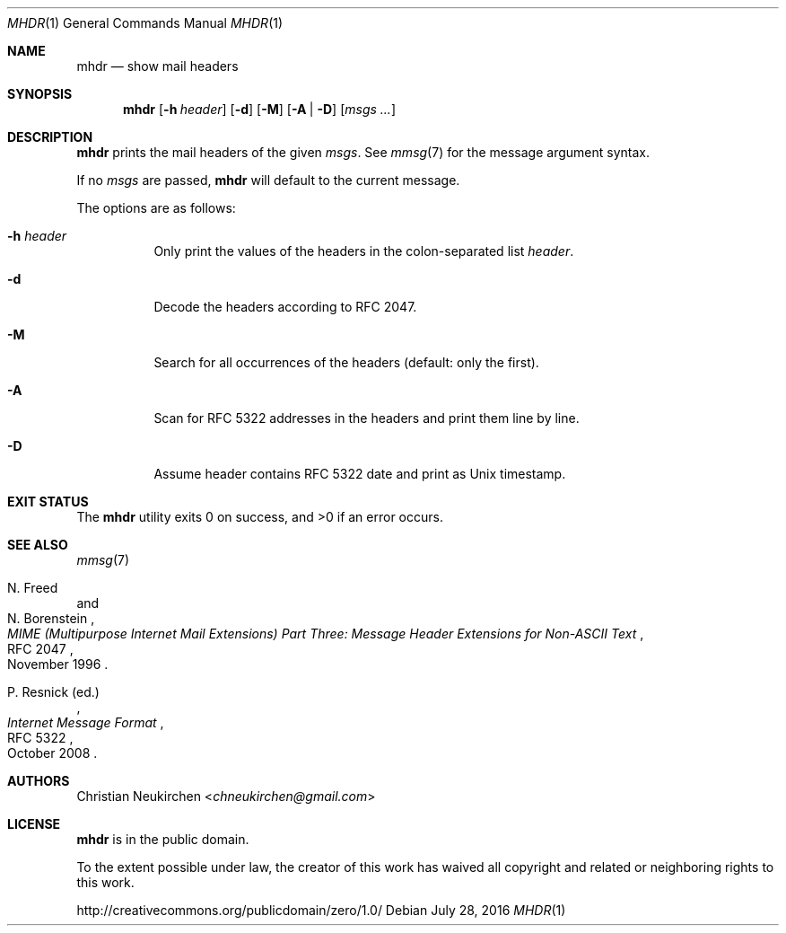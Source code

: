.Dd July 28, 2016
.Dt MHDR 1
.Os
.Sh NAME
.Nm mhdr
.Nd show mail headers
.Sh SYNOPSIS
.Nm
.Op Fl h Ar header
.Op Fl d
.Op Fl M
.Op Fl A | Fl D
.Op Ar msgs\ ...
.Sh DESCRIPTION
.Nm
prints the mail headers of the given
.Ar msgs .
See
.Xr mmsg 7
for the message argument syntax.
.Pp
If no
.Ar msgs
are passed,
.Nm
will default to the current message.
.Pp
The options are as follows:
.Bl -tag -width Ds
.It Fl h Ar header
Only print the values of the headers in the colon-separated list
.Ar header .
.It Fl d
Decode the headers according to RFC 2047.
.It Fl M
Search for all occurrences of the headers
(default: only the first).
.It Fl A
Scan for RFC 5322 addresses in the headers and print them line by line.
.It Fl D
Assume header contains RFC 5322 date and print as Unix timestamp.
.El
.Sh EXIT STATUS
.Ex -std
.Sh SEE ALSO
.Xr mmsg 7
.Rs
.%A N. Freed
.%A N. Borenstein
.%B MIME (Multipurpose Internet Mail Extensions) Part Three: Message Header Extensions for Non-ASCII Text
.%R RFC 2047
.%D November 1996
.Re
.Rs
.%A P. Resnick (ed.)
.%B Internet Message Format
.%R RFC 5322
.%D October 2008
.Re
.Sh AUTHORS
.An Christian Neukirchen Aq Mt chneukirchen@gmail.com
.Sh LICENSE
.Nm
is in the public domain.
.Pp
To the extent possible under law,
the creator of this work
has waived all copyright and related or
neighboring rights to this work.
.Pp
.Lk http://creativecommons.org/publicdomain/zero/1.0/
